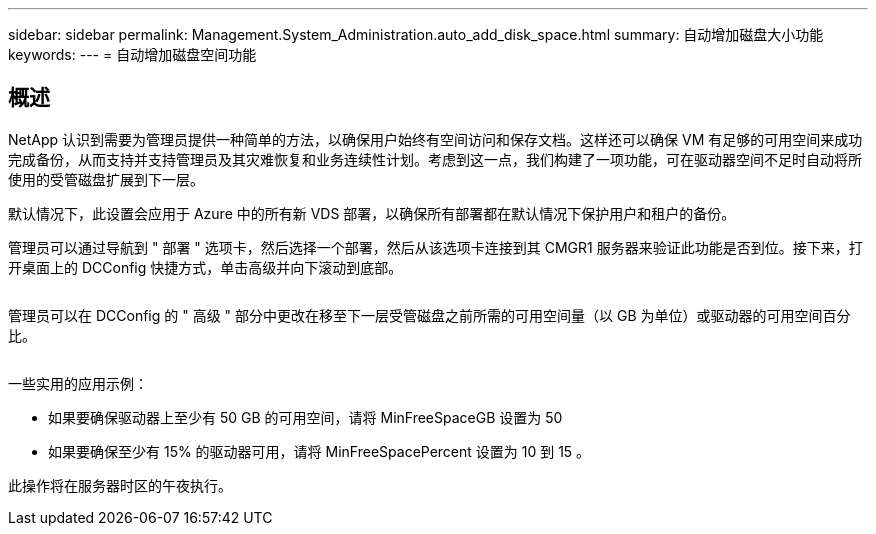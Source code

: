 ---
sidebar: sidebar 
permalink: Management.System_Administration.auto_add_disk_space.html 
summary: 自动增加磁盘大小功能 
keywords:  
---
= 自动增加磁盘空间功能




== 概述

NetApp 认识到需要为管理员提供一种简单的方法，以确保用户始终有空间访问和保存文档。这样还可以确保 VM 有足够的可用空间来成功完成备份，从而支持并支持管理员及其灾难恢复和业务连续性计划。考虑到这一点，我们构建了一项功能，可在驱动器空间不足时自动将所使用的受管磁盘扩展到下一层。

默认情况下，此设置会应用于 Azure 中的所有新 VDS 部署，以确保所有部署都在默认情况下保护用户和租户的备份。

管理员可以通过导航到 " 部署 " 选项卡，然后选择一个部署，然后从该选项卡连接到其 CMGR1 服务器来验证此功能是否到位。接下来，打开桌面上的 DCConfig 快捷方式，单击高级并向下滚动到底部。

image:increase_disk1.png[""]

管理员可以在 DCConfig 的 " 高级 " 部分中更改在移至下一层受管磁盘之前所需的可用空间量（以 GB 为单位）或驱动器的可用空间百分比。

image:increase_disk2.png[""]

一些实用的应用示例：

* 如果要确保驱动器上至少有 50 GB 的可用空间，请将 MinFreeSpaceGB 设置为 50
* 如果要确保至少有 15% 的驱动器可用，请将 MinFreeSpacePercent 设置为 10 到 15 。


此操作将在服务器时区的午夜执行。
